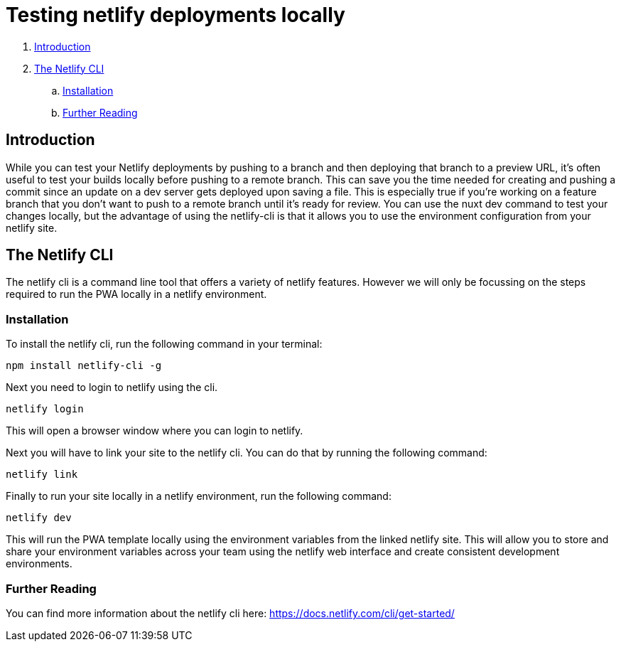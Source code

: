 = Testing netlify deployments locally

. <<Introduction>>
. <<The Netlify CLI>>
.. <<Installation>>
.. <<Further Reading>>

== Introduction
While you can test your Netlify deployments by pushing to a branch and then deploying that branch to a preview URL, it's often useful to test your builds locally before pushing to a remote branch. 
This can save you the time needed for creating and pushing a commit since an update on a dev server gets deployed upon saving a file.
This is especially true if you're working on a feature branch that you don't want to push to a remote branch until it's ready for review.
You can use the nuxt dev command to test your changes locally, but the advantage of using the netlify-cli is that it allows you to use the environment configuration from your netlify site.

== The Netlify CLI
The netlify cli is a command line tool that offers a variety of netlify features. 
However we will only be focussing on the steps required to run the PWA locally in a netlify environment.

=== Installation
To install the netlify cli, run the following command in your terminal:
[source, bash]
----
npm install netlify-cli -g
----
Next you need to login to netlify using the cli.
[source, bash]
----
netlify login
----
This will open a browser window where you can login to netlify.

Next you will have to link your site to the netlify cli. 
You can do that by running the following command:
[source, bash]
----
netlify link
----

Finally to run your site locally in a netlify environment, run the following command:
[source, bash]
----
netlify dev
----
This will run the PWA template locally using the environment variables from the linked netlify site.
This will allow you to store and share your environment variables across your team using the netlify web interface and create consistent development environments.

=== Further Reading
You can find more information about the netlify cli here: https://docs.netlify.com/cli/get-started/